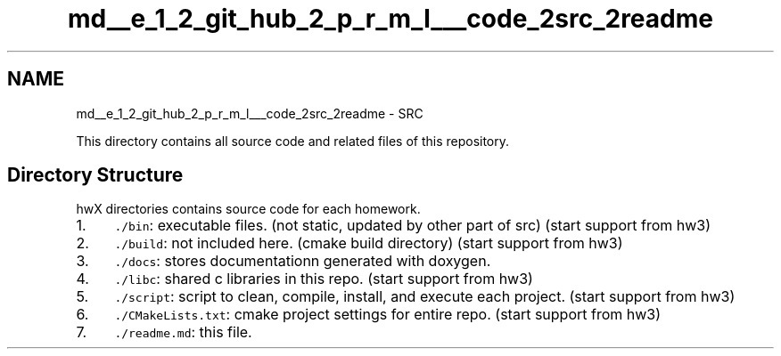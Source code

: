 .TH "md__e_1_2_git_hub_2_p_r_m_l___code_2src_2readme" 3Version 1.0.0" "PRML_Code_Documents" \" -*- nroff -*-
.ad l
.nh
.SH NAME
md__e_1_2_git_hub_2_p_r_m_l___code_2src_2readme \- SRC 
.PP
 This directory contains all source code and related files of this repository\&.
.SH "Directory Structure"
.PP
hwX directories contains source code for each homework\&.
.PP
.IP "1." 4
\fC\&./bin\fP: executable files\&. (not static, updated by other part of src) (start support from hw3)
.IP "2." 4
\fC\&./build\fP: not included here\&. (cmake build directory) (start support from hw3)
.IP "3." 4
\fC\&./docs\fP: stores documentationn generated with doxygen\&.
.IP "4." 4
\fC\&./libc\fP: shared c libraries in this repo\&. (start support from hw3)
.IP "5." 4
\fC\&./script\fP: script to clean, compile, install, and execute each project\&. (start support from hw3)
.IP "6." 4
\fC\&./CMakeLists\&.txt\fP: cmake project settings for entire repo\&. (start support from hw3)
.IP "7." 4
\fC\&./readme\&.md\fP: this file\&. 
.PP

